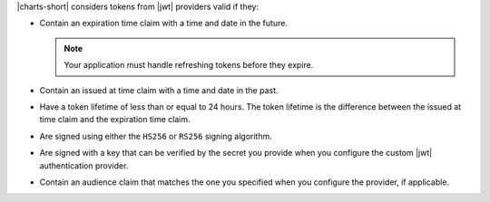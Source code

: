 |charts-short| considers tokens from |jwt| providers valid if they:

- Contain an expiration time claim with a time and date in the future. 

  .. note::

      Your application must handle refreshing tokens before they expire.

- Contain an issued at time claim with a time and date in the past.

- Have a token lifetime of less than or equal to 24 hours. The token 
  lifetime is the difference between the issued at time claim and the 
  expiration time claim.

  .. example::

      |charts-short| rejects a token containing the following claims 
      because the token lifetime of one year is too long:

      .. code-block:: json
        :copyable: false

        {
          "iat": "1587497399",
          "exp": "1617305399"
        }

      |charts-short| can accept a token containing the following claims 
      because the token lifetime of 24 hours is acceptable:

      .. code-block:: json
        :copyable: false

        {
          "iat": "1585769399",
          "exp": "1586002999"
        }

- Are signed using either the ``HS256`` or ``RS256`` signing 
  algorithm.

- Are signed with a key that can be verified by the secret you provide
  when you configure the custom |jwt| authentication provider.

- Contain an audience claim that matches the one you specified when 
  you configure the provider, if applicable.
